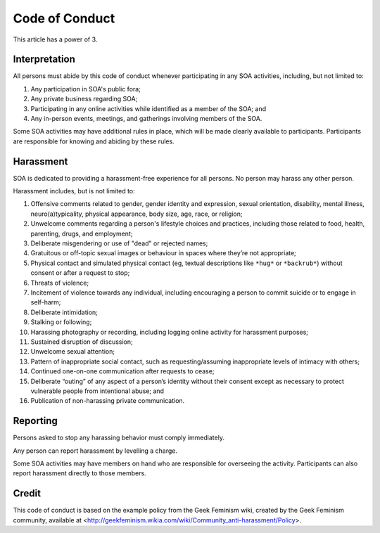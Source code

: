 Code of Conduct
===============

This article has a power of 3.

Interpretation
--------------

All persons must abide by this code of conduct whenever participating in any
SOA activities, including, but not limited to:

1. Any participation in SOA's public fora;

2. Any private business regarding SOA;

3. Participating in any online activities while identified as a member of the
   SOA; and

4. Any in-person events, meetings, and gatherings involving members of the
   SOA.

Some SOA activities may have additional rules in place, which will be made
clearly available to participants. Participants are responsible for knowing and
abiding by these rules.

Harassment
----------

SOA is dedicated to providing a harassment-free experience for all persons. No
person may harass any other person.

Harassment includes, but is not limited to:

1. Offensive comments related to gender, gender identity and expression, sexual
   orientation, disability, mental illness, neuro(a)typicality, physical
   appearance, body size, age, race, or religion;

2. Unwelcome comments regarding a person's lifestyle choices and practices,
   including those related to food, health, parenting, drugs, and employment;

3. Deliberate misgendering or use of "dead" or rejected names;

4. Gratuitous or off-topic sexual images or behaviour in spaces where they’re
   not appropriate;

5. Physical contact and simulated physical contact (eg, textual descriptions
   like ``*hug*`` or ``*backrub*``) without consent or after a request to stop;

6. Threats of violence;

7. Incitement of violence towards any individual, including encouraging a
   person to commit suicide or to engage in self-harm;

8. Deliberate intimidation;

9. Stalking or following;

10. Harassing photography or recording, including logging online activity for
    harassment purposes;

11. Sustained disruption of discussion;

12. Unwelcome sexual attention;

13. Pattern of inappropriate social contact, such as requesting/assuming
    inappropriate levels of intimacy with others;

14. Continued one-on-one communication after requests to cease;

15. Deliberate “outing” of any aspect of a person’s identity without their
    consent except as necessary to protect vulnerable people from intentional
    abuse; and

16. Publication of non-harassing private communication.

Reporting
---------

Persons asked to stop any harassing behavior must comply immediately.

Any person can report harassment by levelling a charge.

Some SOA activities may have members on hand who are responsible for
overseeing the activity. Participants can also report harassment directly to
those members.

Credit
------

This code of conduct is based on the example policy from the Geek Feminism
wiki, created by the Geek Feminism community, available at
<http://geekfeminism.wikia.com/wiki/Community_anti-harassment/Policy>.
